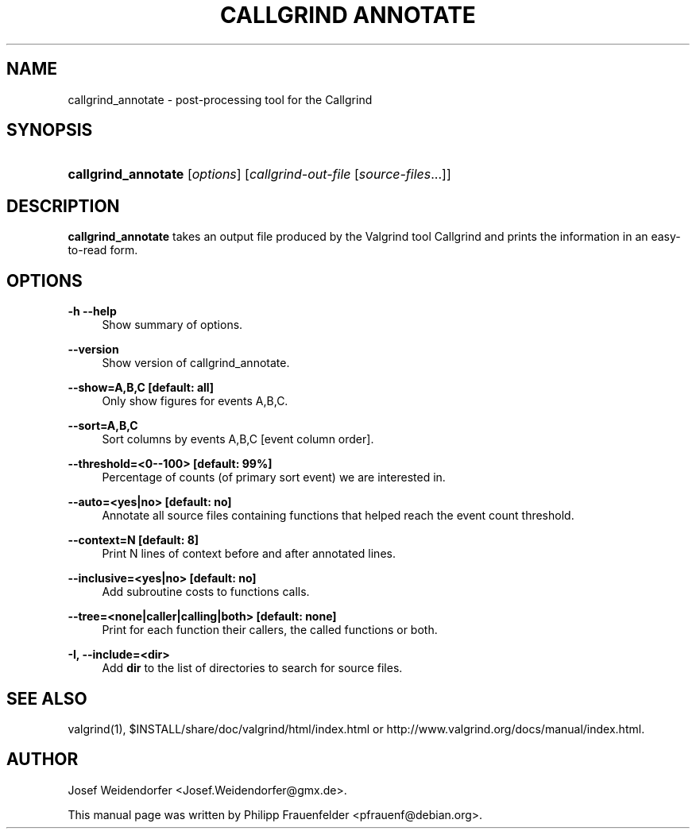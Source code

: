 '\" t
.\"     Title: Callgrind Annotate
.\"    Author: [see the "Author" section]
.\" Generator: DocBook XSL Stylesheets v1.79.1 <http://docbook.sf.net/>
.\"      Date: 07/14/2016
.\"    Manual: Release 3.12.0.SVN
.\"    Source: Release 3.12.0.SVN
.\"  Language: English
.\"
.TH "CALLGRIND ANNOTATE" "1" "07/14/2016" "Release 3.12.0.SVN" "Release 3.12.0.SVN"
.\" -----------------------------------------------------------------
.\" * Define some portability stuff
.\" -----------------------------------------------------------------
.\" ~~~~~~~~~~~~~~~~~~~~~~~~~~~~~~~~~~~~~~~~~~~~~~~~~~~~~~~~~~~~~~~~~
.\" http://bugs.debian.org/507673
.\" http://lists.gnu.org/archive/html/groff/2009-02/msg00013.html
.\" ~~~~~~~~~~~~~~~~~~~~~~~~~~~~~~~~~~~~~~~~~~~~~~~~~~~~~~~~~~~~~~~~~
.ie \n(.g .ds Aq \(aq
.el       .ds Aq '
.\" -----------------------------------------------------------------
.\" * set default formatting
.\" -----------------------------------------------------------------
.\" disable hyphenation
.nh
.\" disable justification (adjust text to left margin only)
.ad l
.\" -----------------------------------------------------------------
.\" * MAIN CONTENT STARTS HERE *
.\" -----------------------------------------------------------------
.SH "NAME"
callgrind_annotate \- post\-processing tool for the Callgrind
.SH "SYNOPSIS"
.HP \w'\fBcallgrind_annotate\fR\ 'u
\fBcallgrind_annotate\fR [\fIoptions\fR] [\fIcallgrind\-out\-file\fR\ [\fIsource\-files\fR...]]
.SH "DESCRIPTION"
.PP
\fBcallgrind_annotate\fR
takes an output file produced by the Valgrind tool Callgrind and prints the information in an easy\-to\-read form\&.
.SH "OPTIONS"
.PP
\fB\-h \-\-help\fR
.RS 4
Show summary of options\&.
.RE
.PP
\fB\-\-version\fR
.RS 4
Show version of callgrind_annotate\&.
.RE
.PP
\fB\-\-show=A,B,C [default: all]\fR
.RS 4
Only show figures for events A,B,C\&.
.RE
.PP
\fB\-\-sort=A,B,C\fR
.RS 4
Sort columns by events A,B,C [event column order]\&.
.RE
.PP
\fB\-\-threshold=<0\-\-100> [default: 99%] \fR
.RS 4
Percentage of counts (of primary sort event) we are interested in\&.
.RE
.PP
\fB\-\-auto=<yes|no> [default: no] \fR
.RS 4
Annotate all source files containing functions that helped reach the event count threshold\&.
.RE
.PP
\fB\-\-context=N [default: 8] \fR
.RS 4
Print N lines of context before and after annotated lines\&.
.RE
.PP
\fB\-\-inclusive=<yes|no> [default: no] \fR
.RS 4
Add subroutine costs to functions calls\&.
.RE
.PP
\fB\-\-tree=<none|caller|calling|both> [default: none] \fR
.RS 4
Print for each function their callers, the called functions or both\&.
.RE
.PP
\fB\-I, \-\-include=<dir> \fR
.RS 4
Add
\fBdir\fR
to the list of directories to search for source files\&.
.RE
.SH "SEE ALSO"
.PP
valgrind(1),
$INSTALL/share/doc/valgrind/html/index\&.html
or
http://www\&.valgrind\&.org/docs/manual/index\&.html\&.
.SH "AUTHOR"
.PP
Josef Weidendorfer <Josef\&.Weidendorfer@gmx\&.de>\&.
.PP
This manual page was written by Philipp Frauenfelder <pfrauenf@debian\&.org>\&.
